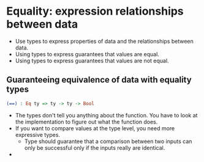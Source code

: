* Equality: expression relationships between data
  - Use types to express properties of data and the relationships between data.
  - Using types to express guarantees that values are equal.
  - Using types to express guarantees that values are not equal.
** Guaranteeing equivalence of data with equality types
   #+BEGIN_SRC idris
   (==) : Eq ty => ty -> ty -> Bool
   #+END_SRC
   - The types don't tell you anything about the function. You have to
     look at the implementation to figure out what the function does.
   - If you want to compare values at the type level, you need more
     expressive types.
     - Type should guarantee that a comparison between two inputs can
       only be successful only if the inputs really are identical.
   - 
